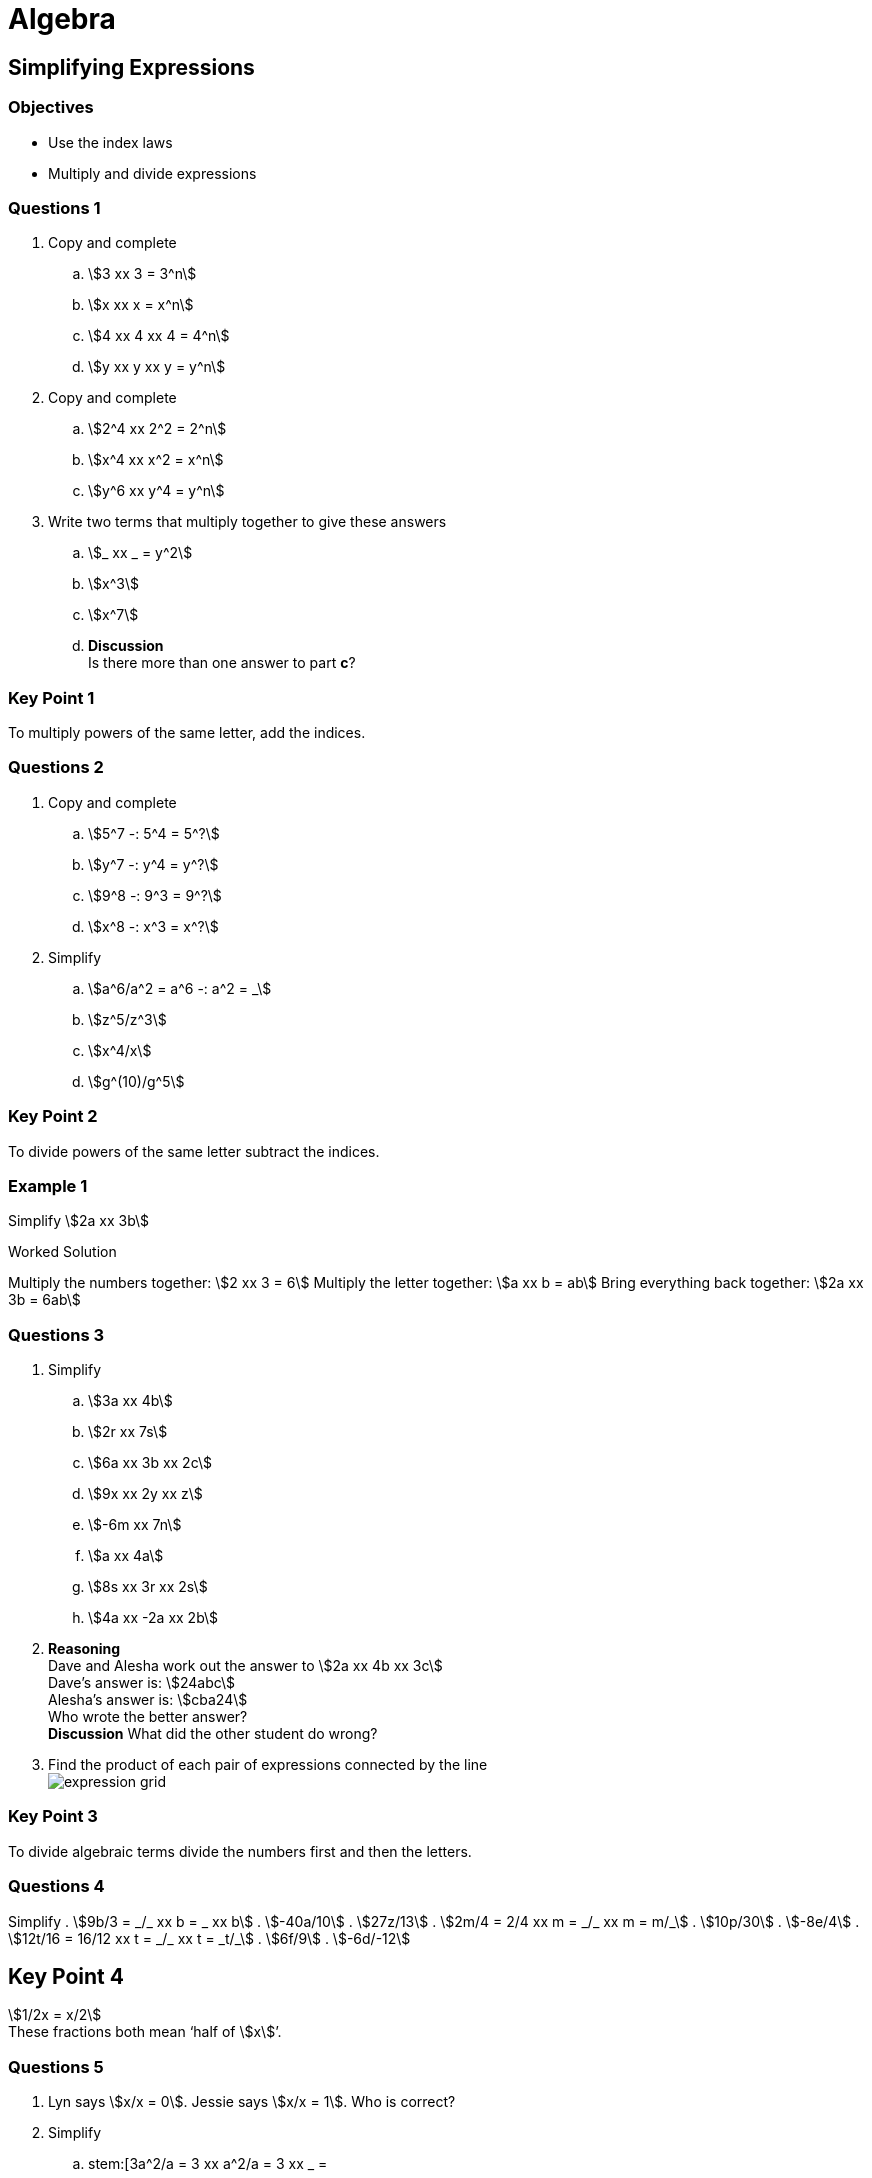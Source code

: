 = Algebra

== Simplifying Expressions

=== Objectives

- Use the index laws
- Multiply and divide expressions

=== Questions 1

. Copy and complete
.. stem:[3 xx 3 = 3^n]
.. stem:[x xx x = x^n]
.. stem:[4 xx 4 xx 4 = 4^n]
.. stem:[y xx y xx y = y^n]

. Copy and complete
.. stem:[2^4 xx 2^2 = 2^n]
.. stem:[x^4 xx x^2 = x^n]
.. stem:[y^6 xx y^4 = y^n]

. Write two terms that multiply together to give these answers
.. stem:[_ xx _ = y^2]
.. stem:[x^3]
.. stem:[x^7]
.. *Discussion* +
   Is there more than one answer to part *c*?
   
=== Key Point 1

To multiply powers of the same letter, add the indices.

=== Questions 2

. Copy and complete
.. stem:[5^7 -: 5^4 = 5^?]
.. stem:[y^7 -: y^4 = y^?]
.. stem:[9^8 -: 9^3 = 9^?]
.. stem:[x^8 -: x^3 = x^?]

. Simplify
.. stem:[a^6/a^2 = a^6 -: a^2 = _]
.. stem:[z^5/z^3]
.. stem:[x^4/x]
.. stem:[g^(10)/g^5]

=== Key Point 2

To divide powers of the same letter subtract the indices.

=== Example 1

Simplify stem:[2a xx 3b]

****
.Worked Solution

Multiply the numbers together: stem:[2 xx 3 = 6]
Multiply the letter together: stem:[a xx b = ab]
Bring everything back together: stem:[2a xx 3b = 6ab]
****

=== Questions 3

. Simplify
.. stem:[3a xx 4b]
.. stem:[2r xx 7s]
.. stem:[6a xx 3b xx 2c]
.. stem:[9x xx 2y xx z]
.. stem:[-6m xx 7n]
.. stem:[a xx 4a]
.. stem:[8s xx 3r xx 2s]
.. stem:[4a xx -2a xx 2b]

. *Reasoning* +
   Dave and Alesha work out the answer to stem:[2a xx 4b xx 3c] +
   Dave's answer is: stem:[24abc] +
   Alesha's answer is: stem:[cba24] +
   Who wrote the better answer? +
   *Discussion* What did the other student do wrong?
   
. Find the product of each pair of expressions connected by the line +
  image:02-2-expression-grid.svg[expression grid]
  
=== Key Point 3

To divide algebraic terms divide the numbers first and then the letters.

=== Questions 4

Simplify
. stem:[9b/3 = _/_ xx b = _ xx b]
. stem:[-40a/10]
. stem:[27z/13]
. stem:[2m/4 = 2/4 xx m = _/_ xx m = m/_]
. stem:[10p/30]
. stem:[-8e/4]
. stem:[12t/16 = 16/12 xx t = _/_ xx t = _t/_]
. stem:[6f/9]
. stem:[-6d/-12]

== Key Point 4

stem:[1/2x = x/2] +
These fractions both mean '`half of stem:[x]`'.

=== Questions 5

. Lyn says stem:[x/x = 0]. Jessie says stem:[x/x = 1]. Who is correct?

. Simplify
.. stem:[3a^2/a = 3 xx a^2/a = 3 xx _ = 
.. stem:[8c^4/2c^2]
.. stem:[5x/20x]
.. stem:[-10z^2/2z]
.. stem:[6p^2/-36p]
.. stem:[-15m^2/-20m]
.. *Discussion* Why is there no '`stem:[x]`' in the answer to part *c*?

. *Reasoning* +
  Insert the missing term in each question. +
  Choose from: stem:[2x], stem:[x^2], stem:[x]
.. stem:[2x/x = __]
.. stem:[__/x = 2]
.. stem:[6x^2y/30__ = y/5]
.. stem:[16x^2/__ = 8x]
.. stem:[3x^3y/3xy = __]
